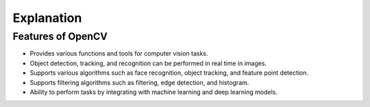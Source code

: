 Explanation
=============================================

Features of OpenCV
---------------------------------------------

- Provides various functions and tools for computer vision tasks.

- Object detection, tracking, and recognition can be performed in real time in images.

- Supports various algorithms such as face recognition, object tracking, and feature point detection.

- Supports filtering algorithms such as filtering, edge detection, and histogram.

- Ability to perform tasks by integrating with machine learning and deep learning models.